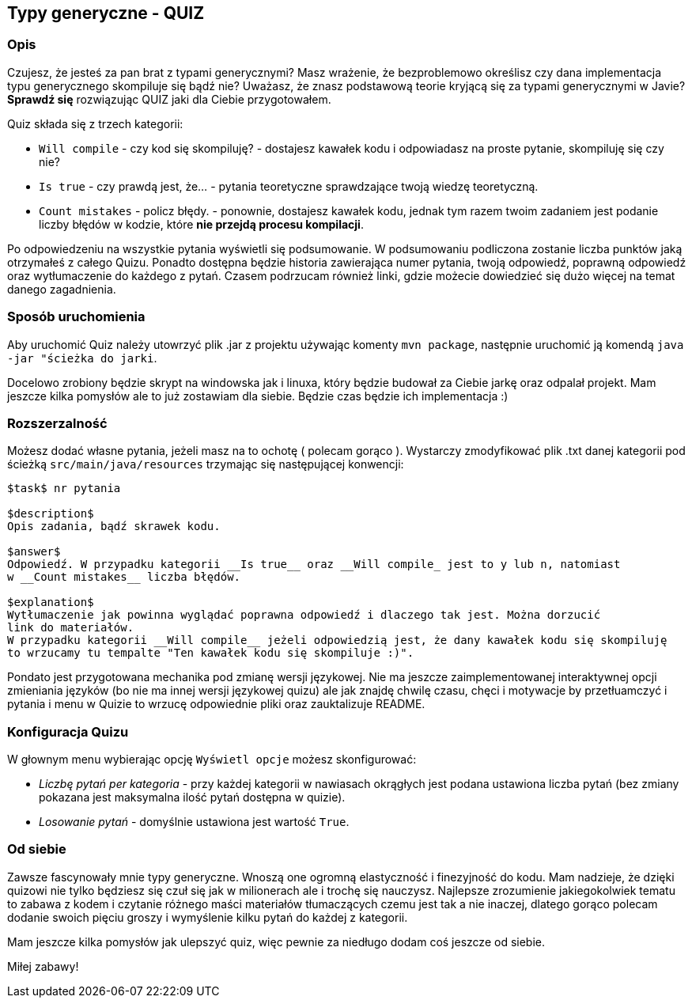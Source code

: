 == Typy generyczne - QUIZ

=== Opis

Czujesz, że jesteś za pan brat z typami generycznymi? Masz wrażenie, że bezproblemowo określisz
czy dana implementacja typu generycznego skompiluje się bądź nie?
Uważasz, że znasz podstawową teorie kryjącą się za typami generycznymi w Javie?
*Sprawdź się* rozwiązując QUIZ jaki dla Ciebie przygotowałem.

Quiz składa się z trzech kategorii:

* `Will compile` - czy kod się skompiluję? - dostajesz kawałek kodu i odpowiadasz na proste pytanie,
skompiluję się czy nie?
* `Is true` - czy prawdą jest, że... - pytania teoretyczne sprawdzające twoją wiedzę teoretyczną.
* `Count mistakes` - policz błędy. - ponownie, dostajesz kawałek kodu, jednak tym razem twoim zadaniem
jest podanie liczby błędów w kodzie, które *nie przejdą procesu kompilacji*.

Po odpowiedzeniu na wszystkie pytania wyświetli się podsumowanie. W podsumowaniu podliczona
zostanie liczba punktów jaką otrzymałeś z całego Quizu. Ponadto dostępna będzie historia zawierająca
numer pytania, twoją odpowiedź, poprawną odpowiedź oraz wytłumaczenie do każdego z pytań.
Czasem podrzucam również linki, gdzie możecie dowiedzieć się dużo więcej na temat danego zagadnienia.

=== Sposób uruchomienia

Aby uruchomić Quiz należy utowrzyć plik .jar z projektu używając komenty `mvn package`, następnie
uruchomić ją komendą `java -jar "ścieżka do jarki`.

Docelowo zrobiony będzie skrypt na windowska jak i linuxa, który będzie budował za Ciebie jarkę oraz
odpalał projekt. Mam jeszcze kilka pomysłów ale to już zostawiam dla siebie. Będzie czas będzie ich
implementacja :)

=== Rozszerzalność

Możesz dodać własne pytania, jeżeli masz na to ochotę ( polecam gorąco ). Wystarczy zmodyfikować
plik .txt danej kategorii pod ścieżką ``src/main/java/resources`` trzymając się następującej konwencji:

```
$task$ nr pytania

$description$
Opis zadania, bądź skrawek kodu.

$answer$
Odpowiedź. W przypadku kategorii __Is true__ oraz __Will compile_ jest to y lub n, natomiast
w __Count mistakes__ liczba błędów.

$explanation$
Wytłumaczenie jak powinna wyglądać poprawna odpowiedź i dlaczego tak jest. Można dorzucić
link do materiałów.
W przypadku kategorii __Will compile__ jeżeli odpowiedzią jest, że dany kawałek kodu się skompiluję
to wrzucamy tu tempalte "Ten kawałek kodu się skompiluje :)".
```

Pondato jest przygotowana mechanika pod zmianę wersji językowej. Nie ma jeszcze zaimplementowanej
interaktywnej opcji zmieniania języków (bo nie ma innej wersji językowej quizu) ale jak znajdę chwilę
czasu, chęci i motywacje by przetłuamczyć i pytania i menu w Quizie to wrzucę odpowiednie pliki
oraz zauktalizuje README.

=== Konfiguracja Quizu

W głownym menu wybierając opcję `Wyświetl opcje` możesz skonfigurować:

* __Liczbę pytań per kategoria__ - przy każdej kategorii w nawiasach okrągłych jest podana
ustawiona liczba pytań (bez zmiany pokazana jest maksymalna ilość pytań dostępna w quizie).
* __Losowanie pytań__ - domyślnie ustawiona jest wartość `True`.

=== Od siebie

Zawsze fascynowały mnie typy generyczne. Wnoszą one ogromną elastyczność i finezyjność do kodu.
Mam nadzieje, że dzięki quizowi nie tylko będziesz się czuł się jak w milionerach ale i trochę się nauczysz.
Najlepsze zrozumienie jakiegokolwiek tematu to zabawa z kodem i czytanie różnego maści materiałów
tłumaczących czemu jest tak a nie inaczej, dlatego gorąco polecam dodanie swoich pięciu groszy i
wymyślenie kilku pytań do każdej z kategorii.

Mam jeszcze kilka pomysłów jak ulepszyć quiz, więc pewnie za niedługo dodam coś jeszcze od siebie.

Miłej zabawy!
